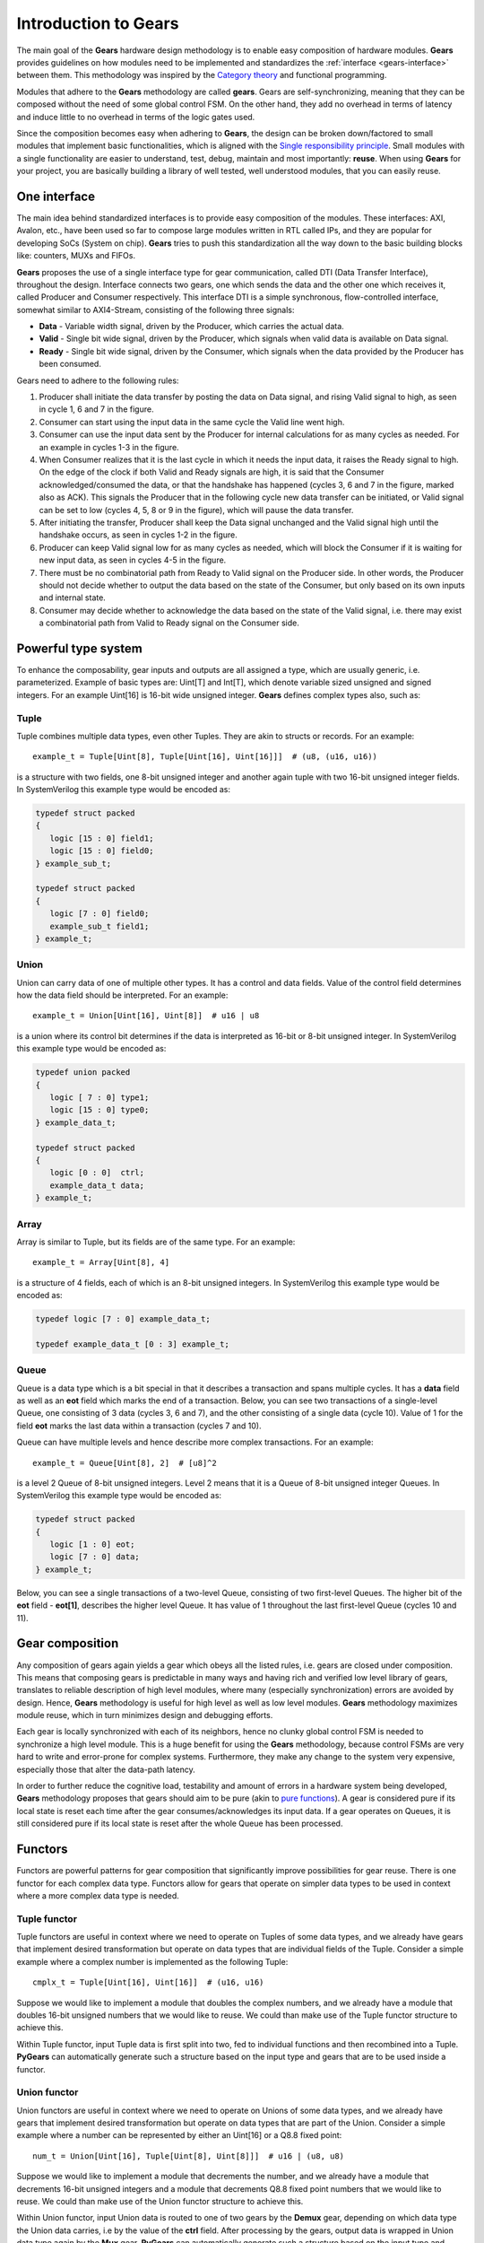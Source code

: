 .. _gears-introduction-to-gears:

Introduction to Gears
=====================

The main goal of the **Gears** hardware design methodology is to enable easy composition of hardware modules. **Gears** provides guidelines on how modules need to be implemented and standardizes the :ref:`interface <gears-interface>` between them. This methodology was inspired by the `Category theory <https://en.wikipedia.org/wiki/Category_theory>`__ and functional programming.

Modules that adhere to the **Gears** methodology are called **gears**. Gears are self-synchronizing, meaning that they can be composed without the need of some global control FSM. On the other hand, they add no overhead in terms of latency and induce little to no overhead in terms of the logic gates used.

Since the composition becomes easy when adhering to **Gears**, the design can be broken down/factored to small modules that implement basic functionalities, which is aligned with the `Single responsibility principle <https://en.wikipedia.org/wiki/Single_responsibility_principle>`__. Small modules with a single functionality are easier to understand, test, debug, maintain and most importantly: **reuse**. When using **Gears** for your project, you are basically building a library of well tested, well understood modules, that you can easily reuse.

.. _gears-interface:

One interface
-------------

The main idea behind standardized interfaces is to provide easy composition of the modules. These interfaces: AXI, Avalon, etc., have been used so far to compose large modules written in RTL called IPs, and they are popular for developing SoCs (System on chip). **Gears** tries to push this standardization all the way down to the basic building blocks like: counters, MUXs and FIFOs.

.. tikz:: DTI - Data Transfer Interface
   :libs: arrows.meta, shapes
   :include: dti.tex

**Gears** proposes the use of a single interface type for gear communication, called DTI (Data Transfer Interface), throughout the design. Interface connects two gears, one which sends the data and the other one which receives it, called Producer and Consumer respectively. This interface DTI is a simple synchronous, flow-controlled interface, somewhat similar to AXI4-Stream, consisting of the following three signals:

- **Data** - Variable width signal, driven by the Producer, which carries the actual data.
- **Valid** - Single bit wide signal, driven by the Producer, which signals when valid data is available on Data signal.
- **Ready** - Single bit wide signal, driven by the Consumer, which signals when the data provided by the Producer has been consumed.

.. wavedrom::

  {
    signal: [
    {name: 'clk', wave:   'p.........'},
    {},
    ['DTI',
    {name: 'data', wave:  'x=..x.==x.'},
    {},
    {name: 'valid', wave: '01..0.1.0.'},
    {name: 'ready', wave: '0..1....0.'}
    ],
    {},
    {name: 'event', wave: 'x..=x.==xx', data: ['ACK', 'ACK', 'ACK']}
  ],
  head:{
    tock:0,
  },
  }

Gears need to adhere to the following rules:

1. Producer shall initiate the data transfer by posting the data on Data signal, and rising Valid signal to high, as seen in cycle 1, 6 and 7 in the figure.
2. Consumer can start using the input data in the same cycle the Valid line went high.
3. Consumer can use the input data sent by the Producer for internal calculations for as many cycles as needed. For an example in cycles 1-3 in the figure.
4. When Consumer realizes that it is the last cycle in which it needs the input data, it raises the Ready signal to high. On the edge of the clock if both Valid and Ready signals are high, it is said that the Consumer acknowledged/consumed the data, or that the handshake has happened (cycles 3, 6 and 7 in the figure, marked also as ACK). This signals the Producer that in the following cycle new data transfer can be initiated, or Valid signal can be set to low (cycles 4, 5, 8 or 9 in the figure), which will pause the data transfer.
5. After initiating the transfer, Producer shall keep the Data signal unchanged and the Valid signal high until the handshake occurs, as seen in cycles 1-2 in the figure.
6. Producer can keep Valid signal low for as many cycles as needed, which will block the Consumer if it is waiting for new input data, as seen in cycles 4-5 in the figure.
7. There must be no combinatorial path from Ready to Valid signal on the Producer side. In other words, the Producer should not decide whether to output the data based on the state of the Consumer, but only based on its own inputs and internal state.
8. Consumer may decide whether to acknowledge the data based on the state of the Valid signal, i.e. there may exist a combinatorial path from Valid to Ready signal on the Consumer side.

.. _gears-type-system:

Powerful type system
---------------------

To enhance the composability, gear inputs and outputs are all assigned a type, which are usually generic, i.e. parameterized. Example of basic types are: Uint[T] and Int[T], which denote variable sized unsigned and signed integers. For an example Uint[16] is 16-bit wide unsigned integer. **Gears** defines complex types also, such as:

Tuple
~~~~~

Tuple combines multiple data types, even other Tuples. They are akin to structs or records. For an example::

    example_t = Tuple[Uint[8], Tuple[Uint[16], Uint[16]]]  # (u8, (u16, u16))

is a structure with two fields, one 8-bit unsigned integer and another again tuple with two 16-bit unsigned integer fields. In SystemVerilog this example type would be encoded as:

.. code-block:: systemverilog

   typedef struct packed
   {
      logic [15 : 0] field1;
      logic [15 : 0] field0;
   } example_sub_t;

   typedef struct packed
   {
      logic [7 : 0] field0;
      example_sub_t field1;
   } example_t;

Union
~~~~~

Union can carry data of one of multiple other types. It has a control and data fields. Value of the control field determines how the data field should be interpreted. For an example::

    example_t = Union[Uint[16], Uint[8]]  # u16 | u8

is a union where its control bit determines if the data is interpreted as 16-bit or 8-bit unsigned integer. In SystemVerilog this example type would be encoded as:

.. code-block:: systemverilog

   typedef union packed
   {
      logic [ 7 : 0] type1;
      logic [15 : 0] type0;
   } example_data_t;

   typedef struct packed
   {
      logic [0 : 0]  ctrl;
      example_data_t data;
   } example_t;

Array
~~~~~

Array is similar to Tuple, but its fields are of the same type. For an example::

    example_t = Array[Uint[8], 4]

is a structure of 4 fields, each of which is an 8-bit unsigned integers. In SystemVerilog this example type would be encoded as:

.. code-block:: systemverilog

   typedef logic [7 : 0] example_data_t;

   typedef example_data_t [0 : 3] example_t;

Queue
~~~~~

Queue is a data type which is a bit special in that it describes a transaction and spans multiple cycles. It has a **data** field as well as an **eot** field which marks the end of a transaction. Below, you can see two transactions of a single-level Queue, one consisting of 3 data (cycles 3, 6 and 7), and the other consisting of a single data (cycle 10). Value of 1 for the field **eot** marks the last data within a transaction (cycles 7 and 10).

.. wavedrom::

  {
    signal: [
    {name: 'clk',           wave: 'p...........'},
    {},
    ['DTI',
    {name: 'data.eot[0]', wave: 'x0..x.01x.1x'},
    {name: 'data.data',   wave: 'x=..x.==x.=x', data: ['1.1', '1.2', '1.3', '2.1']},
    {},
    {name: 'valid',       wave: '01..0.1.0.10'},
    {name: 'ready',       wave: 'x0.1....0.10'}
    ],
  ],
  head:{
    tock:0,
  },
  }

Queue can have multiple levels and hence describe more complex transactions. For an example::

    example_t = Queue[Uint[8], 2]  # [u8]^2

is a level 2 Queue of 8-bit unsigned integers. Level 2 means that it is a Queue of 8-bit unsigned integer Queues. In SystemVerilog this example type would be encoded as:

.. code-block:: systemverilog

   typedef struct packed
   {
      logic [1 : 0] eot;
      logic [7 : 0] data;
   } example_t;

Below, you can see a single transactions of a two-level Queue, consisting of two first-level Queues. The higher bit of the **eot** field - **eot[1]**, describes the higher level Queue. It has value of 1 throughout the last first-level Queue (cycles 10 and 11).

.. wavedrom::

  {
    signal: [
    {name: 'clk',           wave: 'p............'},
    {},
    ['DTI',
    {name: 'data.eot[1]', wave: 'x0..x.0.x.1.x'},
    {name: 'data.eot[0]', wave: 'x0..x.01x.01x'},
    {name: 'data.data',   wave: 'x=..x.==x.==x', data: ['1.1', '1.2', '1.3', '2.1', '2.2']},
    {},
    {name: 'valid',       wave: '01..0.1.0.1.0'},
    {name: 'ready',       wave: 'x0.1....0.1.0'}
    ],
  ],
  head:{
    tock:0,
  },
  }


Gear composition
----------------

Any composition of gears again yields a gear which obeys all the listed rules, i.e. gears are closed under composition. This means that composing gears is predictable in many ways and having rich and verified low level library of gears, translates to reliable description of high level modules, where many (especially synchronization) errors are avoided by design. Hence, **Gears** methodology is useful for high level as well as low level modules. **Gears** methodology maximizes module reuse, which in turn minimizes design and debugging efforts.

.. tikz:: Example 2-input and 1-output complex gear as a composition of gears G1, G2, G3 and G4
   :libs: arrows.meta
   :include: composition.tex


Each gear is locally synchronized with each of its neighbors, hence no clunky global control FSM is needed to synchronize a high level module. This is a huge benefit for using the **Gears** methodology, because control FSMs are very hard to write and error-prone for complex systems. Furthermore, they make any change to the system very expensive, especially those that alter the data-path latency.

In order to further reduce the cognitive load, testability and amount of errors in a hardware system being developed, **Gears** methodology proposes that gears should aim to be pure (akin to `pure functions <https://en.wikipedia.org/wiki/Pure_function>`__). A gear is considered pure if its local state is reset each time after the gear consumes/acknowledges its input data. If a gear operates on Queues, it is still considered pure if its local state is reset after the whole Queue has been processed.

.. _gears-functors:

Functors
--------

Functors are powerful patterns for gear composition that significantly improve possibilities for gear reuse. There is one functor for each complex data type. Functors allow for gears that operate on simpler data types to be used in context where a more complex data type is needed.

Tuple functor
~~~~~~~~~~~~~

Tuple functors are useful in context where we need to operate on Tuples of some data types, and we already have gears that implement desired transformation but operate on data types that are individual fields of the Tuple. Consider a simple example where a complex number is implemented as the following Tuple::

  cmplx_t = Tuple[Uint[16], Uint[16]]  # (u16, u16)

Suppose we would like to implement a module that doubles the complex numbers, and we already have a module that doubles 16-bit unsigned numbers that we would like to reuse. We could than make use of the Tuple functor structure to achieve this.

.. bdp:: tuple_functor.py
    :align: center

Within Tuple functor, input Tuple data is first split into two, fed to individual functions and then recombined into a Tuple. **PyGears** can automatically generate such a structure based on the input type and gears that are to be used inside a functor.

Union functor
~~~~~~~~~~~~~

Union functors are useful in context where we need to operate on Unions of some data types, and we already have gears that implement desired transformation but operate on data types that are part of the Union. Consider a simple example where a number can be represented by either an Uint[16] or a Q8.8 fixed point::

  num_t = Union[Uint[16], Tuple[Uint[8], Uint[8]]]  # u16 | (u8, u8)

Suppose we would like to implement a module that decrements the number, and we already have a module that decrements 16-bit unsigned integers and a module that decrements Q8.8 fixed point numbers that we would like to reuse. We could than make use of the Union functor structure to achieve this.

.. bdp:: union_functor.py
    :align: center

Within Union functor, input Union data is routed to one of two gears by the **Demux** gear, depending on which data type the Union data carries, i.e by the  value of the **ctrl** field. After processing by the gears, output data is wrapped in Union data type again by the **Mux** gear. **PyGears** can automatically generate such a structure based on the input type and gears that are to be used inside a functor.

Array functor
~~~~~~~~~~~~~

Array functor operates in the same manner as Tuple functor.


Queue functor
~~~~~~~~~~~~~

Queue functors are useful in context where we need to operate on Queues of some data types, and we already have gears that implement desired transformation but operate on single data or lower level Queues. They are akin to the Python's map function operating on a list. Consider a simple example where there is a Queue of numbers::

  q_num_t = Queue[Uint[16]]  # [u16]

Suppose we would like to implement a module that multiplies each number in the Queue by 2, and we already have a module that multiplies single numbers that we would like to reuse. We could than make use of the Queue functor structure to achieve this.

.. bdp:: queue_functor.py
  :align: center

Within Queue functor, input Queue data is first split into the individual data and the Queue structure, also called the envelope. Queue structure is defined by the pattern of its **eot** field. The individual data is fed to the function and is then recombined with the envelope to produce the output Queue. **PyGears** can automatically generate such a structure based on the input type and gears that are to be used inside a functor.
